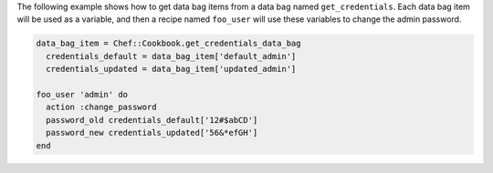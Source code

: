 .. This is an included how-to. 

The following example shows how to get data bag items from a data bag named ``get_credentials``. Each data bag item will be used as a variable, and then a recipe named ``foo_user`` will use these variables to change the admin password.

.. code-block:: ruby

   data_bag_item = Chef::Cookbook.get_credentials_data_bag
     credentials_default = data_bag_item['default_admin']
     credentials_updated = data_bag_item['updated_admin']

   foo_user 'admin' do
     action :change_password
     password_old credentials_default['12#$abCD']
     password_new credentials_updated['56&*efGH']
   end
